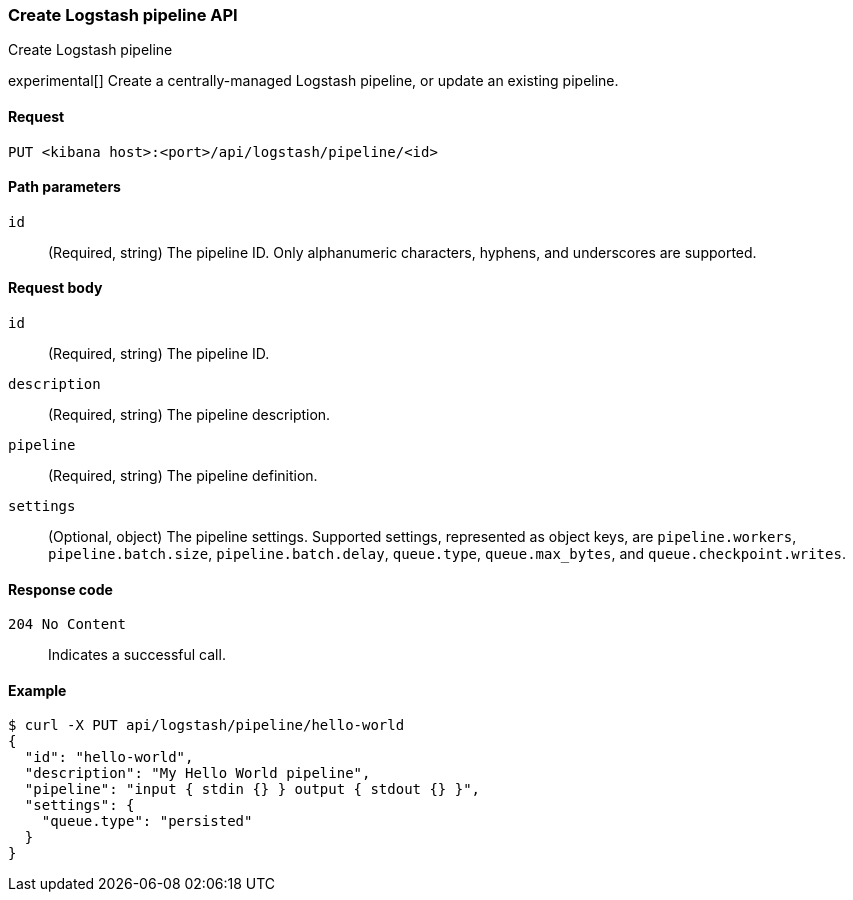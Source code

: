 [[logstash-configuration-management-api-create]]
=== Create Logstash pipeline API
++++
<titleabbrev>Create Logstash pipeline</titleabbrev>
++++

experimental[] Create a centrally-managed Logstash pipeline, or update an existing pipeline.

[[logstash-configuration-management-api-create-request]]
==== Request

`PUT <kibana host>:<port>/api/logstash/pipeline/<id>`

[[logstash-configuration-management-api-create-params]]
==== Path parameters

`id`::
  (Required, string) The pipeline ID. Only alphanumeric characters, hyphens, and underscores are supported.

[[logstash-configuration-management-api-create-request-body]]
==== Request body

`id`::
  (Required, string) The pipeline ID.

`description`::
  (Required, string) The pipeline description.

`pipeline`::
  (Required, string) The pipeline definition.

`settings`::
  (Optional, object) The pipeline settings. Supported settings, represented as object keys, are `pipeline.workers`, `pipeline.batch.size`, `pipeline.batch.delay`, `queue.type`, `queue.max_bytes`, and `queue.checkpoint.writes`.

[[logstash-configuration-management-api-create-codes]]
==== Response code

`204 No Content`::
    Indicates a successful call.

[float]
[[logstash-configuration-management-api-create-example]]
==== Example

[source,sh]
--------------------------------------------------
$ curl -X PUT api/logstash/pipeline/hello-world
{
  "id": "hello-world",
  "description": "My Hello World pipeline",
  "pipeline": "input { stdin {} } output { stdout {} }",
  "settings": {
    "queue.type": "persisted"
  }
}
--------------------------------------------------
// KIBANA
